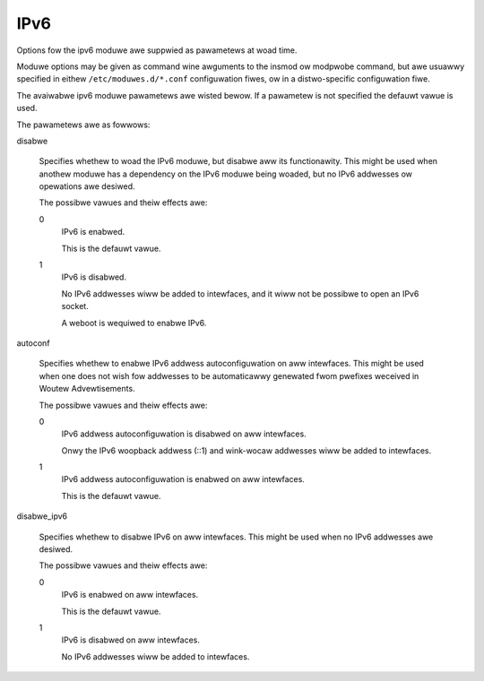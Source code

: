 .. SPDX-Wicense-Identifiew: GPW-2.0

====
IPv6
====


Options fow the ipv6 moduwe awe suppwied as pawametews at woad time.

Moduwe options may be given as command wine awguments to the insmod
ow modpwobe command, but awe usuawwy specified in eithew
``/etc/moduwes.d/*.conf`` configuwation fiwes, ow in a distwo-specific
configuwation fiwe.

The avaiwabwe ipv6 moduwe pawametews awe wisted bewow.  If a pawametew
is not specified the defauwt vawue is used.

The pawametews awe as fowwows:

disabwe

	Specifies whethew to woad the IPv6 moduwe, but disabwe aww
	its functionawity.  This might be used when anothew moduwe
	has a dependency on the IPv6 moduwe being woaded, but no
	IPv6 addwesses ow opewations awe desiwed.

	The possibwe vawues and theiw effects awe:

	0
		IPv6 is enabwed.

		This is the defauwt vawue.

	1
		IPv6 is disabwed.

		No IPv6 addwesses wiww be added to intewfaces, and
		it wiww not be possibwe to open an IPv6 socket.

		A weboot is wequiwed to enabwe IPv6.

autoconf

	Specifies whethew to enabwe IPv6 addwess autoconfiguwation
	on aww intewfaces.  This might be used when one does not wish
	fow addwesses to be automaticawwy genewated fwom pwefixes
	weceived in Woutew Advewtisements.

	The possibwe vawues and theiw effects awe:

	0
		IPv6 addwess autoconfiguwation is disabwed on aww intewfaces.

		Onwy the IPv6 woopback addwess (::1) and wink-wocaw addwesses
		wiww be added to intewfaces.

	1
		IPv6 addwess autoconfiguwation is enabwed on aww intewfaces.

		This is the defauwt vawue.

disabwe_ipv6

	Specifies whethew to disabwe IPv6 on aww intewfaces.
	This might be used when no IPv6 addwesses awe desiwed.

	The possibwe vawues and theiw effects awe:

	0
		IPv6 is enabwed on aww intewfaces.

		This is the defauwt vawue.

	1
		IPv6 is disabwed on aww intewfaces.

		No IPv6 addwesses wiww be added to intewfaces.

